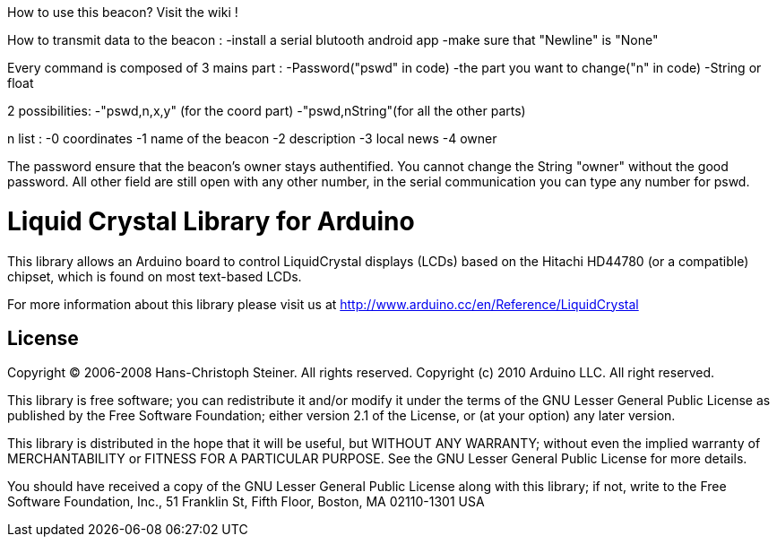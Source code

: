 How to use this beacon? Visit the wiki !

How to transmit data to the beacon : -install a serial blutooth android app -make sure that "Newline" is "None"

Every command is composed of 3 mains part : -Password("pswd" in code) -the part you want to change("n" in code) -String or float

2 possibilities: -"pswd,n,x,y" (for the coord part) -"pswd,nString"(for all the other parts)

n list : -0 coordinates -1 name of the beacon -2 description -3 local news -4 owner

The password ensure that the beacon's owner stays authentified. You cannot change the String "owner" without the good password. All other field are still open with any other number, in the serial communication you can type any number for pswd.


//============================================================================
= Liquid Crystal Library for Arduino =

This library allows an Arduino board to control LiquidCrystal displays (LCDs) based on the Hitachi HD44780 (or a compatible) chipset, which is found on most text-based LCDs.

For more information about this library please visit us at
http://www.arduino.cc/en/Reference/LiquidCrystal

== License ==

Copyright (C) 2006-2008 Hans-Christoph Steiner. All rights reserved.
Copyright (c) 2010 Arduino LLC. All right reserved.

This library is free software; you can redistribute it and/or
modify it under the terms of the GNU Lesser General Public
License as published by the Free Software Foundation; either
version 2.1 of the License, or (at your option) any later version.

This library is distributed in the hope that it will be useful,
but WITHOUT ANY WARRANTY; without even the implied warranty of
MERCHANTABILITY or FITNESS FOR A PARTICULAR PURPOSE. See the GNU
Lesser General Public License for more details.

You should have received a copy of the GNU Lesser General Public
License along with this library; if not, write to the Free Software
Foundation, Inc., 51 Franklin St, Fifth Floor, Boston, MA 02110-1301 USA
